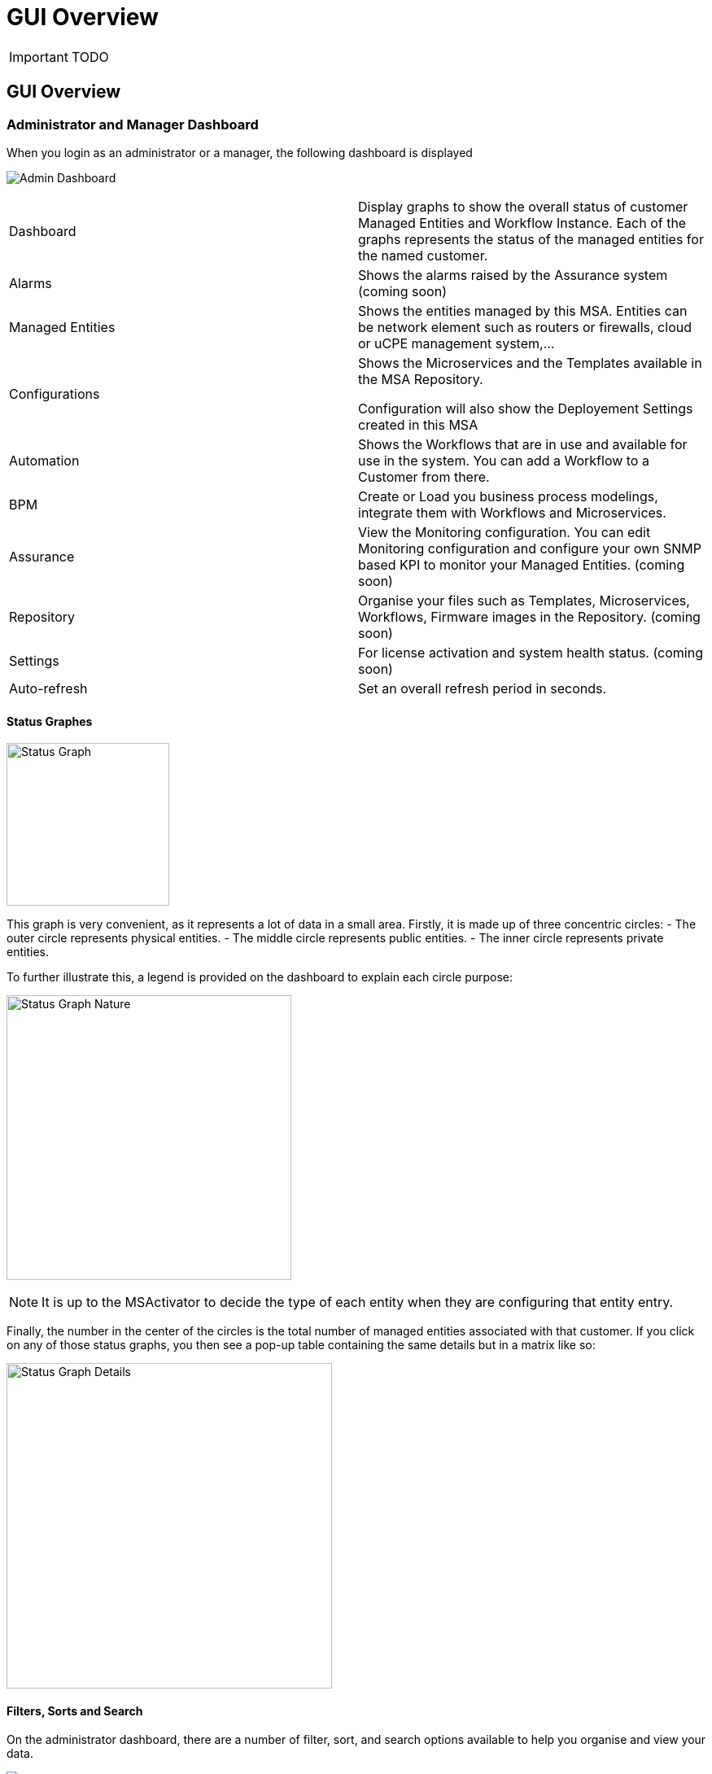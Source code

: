 = GUI Overview
:imagesdir: ./resources/
ifdef::env-github,env-browser[:outfilesuffix: .adoc]

IMPORTANT: TODO

== GUI Overview

=== Administrator and Manager Dashboard

When you login as an administrator or a manager, the following dashboard is displayed

image:images/gui_admin_dashboard.png[Admin Dashboard]

[stripes=even]
|===
| Dashboard 		| Display graphs to show the overall status of customer Managed Entities and Workflow Instance.
					  Each of the graphs represents the status of the managed entities for the named customer.
| Alarms 			| Shows the alarms raised by the Assurance system (coming soon)
| Managed Entities	| Shows the entities managed by this MSA. Entities can be network element such as routers or firewalls, cloud or uCPE management system,...
| Configurations	| Shows the Microservices and the Templates available in the MSA Repository. 
						
					  Configuration will also show the Deployement Settings created in this MSA
| Automation		| Shows the Workflows that are in use and available for use in the system. You can add a Workflow to a Customer from there.
| BPM				| Create or Load you business process modelings, integrate them with Workflows and Microservices.
| Assurance			| View the Monitoring configuration. You can edit Monitoring configuration and configure your own SNMP based KPI to monitor your Managed Entities. (coming soon)
| Repository		| Organise your files such as Templates, Microservices, Workflows, Firmware images in the Repository. (coming soon)
| Settings			| For license activation and system health status. (coming soon)
| Auto-refresh 		| Set an overall refresh period in seconds.
|===

==== Status Graphes

image:images/dashboard_status_graph_overview.png[alt=Status Graph, width=200px]

This graph is very convenient, as it represents a lot of data in a small area.
Firstly, it is made up of three concentric circles:
- The outer circle represents physical entities.
- The middle circle represents public entities.
- The inner circle represents private entities.

To further illustrate this, a legend is provided on the dashboard to explain each circle purpose:

image:images/dashboard_status_graph_nature.png[alt=Status Graph Nature, width=350px]

NOTE: It is up to the MSActivator to decide the type of each entity when they are configuring that entity entry.

Finally, the number in the center of the circles is the total number of managed entities associated with that customer.
If you click on any of those status graphs, you then see a pop-up table containing the same details but in a matrix like so:

image:images/dashboard_status_graph_details.png[alt=Status Graph Details, width=400px]

==== Filters, Sorts and Search

On the administrator dashboard, there are a number of filter, sort, and search options available to help you organise and view your data.

image:images/dashboard_filter_sort_search.png[alt=Filters Sorts Search]

- The first icon allows you to switch between the status graphs and the compact list view of the customer entity status.
- The second icon enables you to switch between a tenant view and a customer view.  When clicked, the status graphs will display the tenant-level status data, which aggregates all of the customers in each tenancy into a single graph per tenancy.  We will discuss customer and tenancy navigation further in the Navigating via tenant and customer filters section.
- The third icon enables you to sort the status graph lists using the following options.
- Finally, the last icon is a magnifying glass that can be used to search for a specific tenant or customer within the list being displayed.

==== Navigation

===== Selecting Tenants and Customers
A central part of the navigation in MSA is understanding the tenant and customer that are selected.  
You can use the drop-downs on the top of the navigation to choose which tenant and customer you want to filter the lists of managed entities, microservices, and workflows by.

image:images/admin_dashboard_tenant-customer_selection.png[alt=Tenant and Customer Selection, width=500px]

NOTE: Note that the Role-Based Access Controls (RBAC) will affect what tenants and customers will be available to you.  For example, if your account only has access to one tenant, you won't even have the option to select a different tenant.

.Filters Persistence
One very important topic to note is that your tenant and filter selection are persistent between screens.  

.Searching for Customers and Tenants
One useful feature in the tenant and customer selection drop-downs is the ability to search for an item by name.
Auto-completion type ahead is also supported.

.Clearing Filters
To clear your selected tenant or customer filters, you simply click on the X button in the drop-down beside the name.

.Searching for Managed Entities
To perform a system-wide search for a managed entity by name, you should firstly click on the search icon in the top-right corner of the screen.
Auto-completion type ahead is also supported.

NOTE: One important point to remember about performing a managed entity search is that when you search for an entity, you are implicitly selecting the tenant that entity belongs to in the main filter drop-downs. 

=== Managed Entities
To see the list of managed entities, click on the "Managed Entities" link in the left menu

image:images/me_detailed_list.png[alt=Managed Entities Detailed List]

On that screen, you can use the list view toggle button to switch to a compacted view of the managed entities list.
You can also adjust the amount of entities displayed on each page

Finally, on this screen you can also perform a simple search of the managed entity you are looking for by its name.

==== Create, Update and Activate a Managed Entity
To create a Managed Entity, click the "Create" button on the Managed Entity Listing page.
 
This will bring you to the Create Managed Entity form.

The fields marked with a "*" are required to create a Managed Entity. 
If a tenant or customer is selected on the global filter, then they will be pre-populated in the form. Otherwise a tenant and customer must be selected.

The selections in the "Vendor" and "Model" fields will determine the fields displayed in the "Management Information" and "Advanced Information" sections. 
Different Managed Entity types have different associated variables that are used in their provisioning and operation.

NOTE: the selection of  the vendor and model will determine the Adapter that will be used by the CoreEngine for configuration and assurance. 
It's important to select an adapter that is compatible with the managed entity model.
Once a managed entity is created, it is not possible to change the model, the managed entity will have to be recreated.

The Create Managed Entity form can be closed by pressing the "X" button in the top bar. Any data entered into the fields will be preserved for when the user returns to the form. Clicking the "Discard Changes" button will display a prompt confirming that all changes will be lost. 
If the user accepts the form state will be reset.

The update form can be accessed by clicking pencil icon on the Managed Entity Listing page or on the Managed Entity Detail page.

===== Managed Entity Activation
A Managed Entity can be activated by pressing the "Activate" button the Managed Entity Detail screen.

This will show a form that takes the variables such as management IP, username, password that will be used in the activation. 
These fields may be pre-populated by the values given in the create form. 
If the variables are updated they will be used for that particular activation but will not be persisted.

When the activation is started the dialog shows the progress of the Managed Entity activation. 
This will update as the activation progresses and will show whether the activation succeeds or fails.

NOTE: the activation of the managed entity is excuted by the Adapter specific to the Managed Entity model.

===== Managed Entity Detais Screen
The managed entity details screen is used to display the details of the selected entity.  
You can reach this screen via searching for a managed entity via the global search feature in the top navigation, or by selected an entity in the managed entities list:
The information such as the serial number, firmware, memory... are retreived dynamically by the entity adapter once the entity is activated.

=== Developer Dashboard
NOTE: This feature is not available yet.

The developer dashboard in MSActivator 2.0 is available when you chose to login as a developer.  On this dashboard, one of the first things you will notice is the three vertical swimlanes:

image:images/gui_dev_dashboard.png[alt=Developer Dashboard]

The three swimlanes match the three main layers of the MSActivator framework, namely:

.Workflow Library
This is where you can develop new workflows for your application.  In MSActivator, workflows can be written in either PHP or Python.  A workflow is a series of tasks that you can develop to carry out any set of complex tasks that you wish to automate via our orchestration engine.

.Microservices Library
This is where you can develop new microservices for you application.  
In MSActivator, a microservice is a way to wrap commands (Create/Read/Update/Delete/Import) into a service, that can be invoked with a workflow or even from outside MSActivator via our REST API.  
The microservices are typically used for managing the configuration of managed entities in an abstracted, vendor-neutral way.

.Adaptor Library
This is where you can develop new adaptors for your application, or import existing ones.  
The adaptors are used to connect to managed entities from MSActivator, regardless of the network protocols supported by the entity in question.  
If an adaptor is not already available for your entity vendor in the library, a new one can be developed.




port doc from 

- http://confluence.ubiqube.com/display/MSAC/The+administrator+dashboard
- http://confluence.ubiqube.com/display/MSAC/The+developer+dashboard
- http://confluence.ubiqube.com/display/MSAC/Navigating+via+tenant+and+customer+filters
- http://confluence.ubiqube.com/display/MSAC/Understanding+the+different+personas

NOTE: https://docs.fortinet.com/document/fortimanager/6.2.3/administration-guide/537284/gui-overview can be used as an example for GUI doc